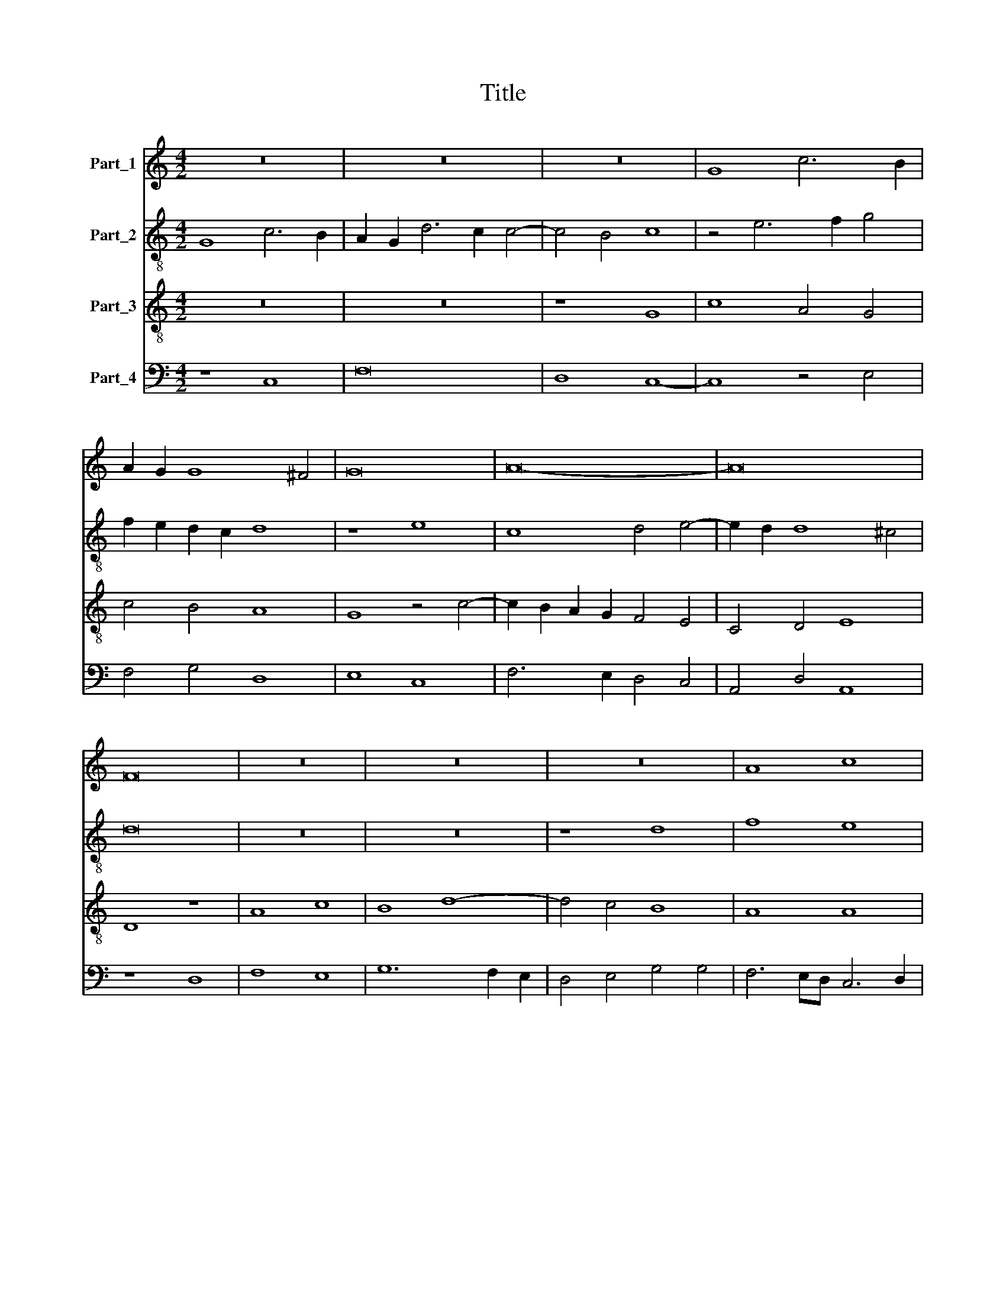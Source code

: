 X:1
T:Title
%%score 1 2 3 4
L:1/8
M:4/2
K:C
V:1 treble nm="Part_1"
V:2 treble-8 nm="Part_2"
V:3 treble-8 nm="Part_3"
V:4 bass nm="Part_4"
V:1
 z16 | z16 | z16 | G8 c6 B2 | A2 G2 G8 ^F4 | G16 | A16- | A16 | F16 | z16 | z16 | z16 | A8 c8 | %13
 B8 d8- | d8 c8 | A8 G4 A4- | A2 G2 G8 ^F4 | G16 || z16 | z16 | z8 G8- | G8 F8 | F4 E4 D8 | C16- | %24
 C16 | z16 | z16 | D8 F8 | G4 A6 G2 G4- | G4 ^F4 G8- | G8 z8 | z16 | B16 | c16 | A8 G8 | A8 c8 | %36
 A8 G4 A4 | B4 c6 B2 A2 G2 | F4 G8 ^F4 | G16 || z16 | z16 | z8 G8 | A16 | G16 | F8 z4 G4- | %46
 G4 F6 E2 E2 D2 | F16 | z16 | z16 | z16 | C8 D8 | F8 G4 A4- | A2 G2 G8 ^F4 | G16 | z16 | z16 | %57
 B8 c8 | A8 G8 | A6 G2 A4 c4- | c4 B4 A8 | G16- | G16 || z16 | z16 | z16 | c8 c8 | B8 A8 | c8 c8 | %69
 c8 G8 | z8 A8 | G8 A8 | G16 | F16 | z8 (A8 | c8) c8 | c8 G8 | z16 | A8 c8 | A8 G4 A4- | %80
 A4 B4 c6 B2 | A2 G2 G8 ^F4 | G16 || z16 | z16 | z16 | z16 | z16 | G8 d8 | d8 c8 | d8 c8 | B8 c8 | %92
 d4 e6 d2 d4- | d4 ^c4 d8 | z8 (A8 | d8) c8 | A8 c8 | c8 G8 | z8 A8 | G8 A8 | G8 F8 | %101
 A6 B2 c4 c4- | c4 B4 c8 | z16 | z16 | z4 G4 A4 B4 | c8 B4 A4- | A2 G2 G8 ^F4 | G16 || z16 | z16 | %111
 c8 B8 | c8 d8 | c8 A4 B4- | B2 A2 A8 G4 | A16 | z16 | F16 | A8 c8 | B8 c4 d4- | d4 ^c4 d8 | %121
 c12 B4 | A8 G8 | F8 A8 | A8 G4 c4- | c4 B4 A4 B4- | B2 A2 G8 ^F4 | G16 |] %128
V:2
 G8 c6 B2 | A2 G2 d6 c2 c4- | c4 B4 c8 | z4 e6 f2 g4 | f2 e2 d2 c2 d8 | z8 e8 | c8 d4 e4- | %7
 e2 d2 d8 ^c4 | d16 | z16 | z16 | z8 d8 | f8 e8 | g12 f2 e2 | d8 e8 | f8 e4 A4- | A2 B2 c4 d8 | %17
 d16 || z16 | z16 | d8 e4 e4- | e2 d2 c2 B2 A4 d4- | d2 c2 c8 B4 | c8 z8 | A8 G4 g4- | %25
 g4 a6 g2 g4- | g4 ^f4 g4 G4 | B6 c2 d6 c2 | B4 A4 (B8 | A8) G6 A2 | B2 c2 d4 G4 g4- | g4 e4 f8 | %32
 g8 e8 | e8 z8 | e16 | A8 z4 e4 | f6 d2 e4 f4- | f4 e4 c8- | c8 d8 | d16 || z16 | z16 | d8 e8 | %43
 d8 c4 f4- | f4 e2 d2 e8 | f4 d4 e8- | e4 c4 c8 | A16 | G8 z8 | z4 c4 A4 B4 | c8 B4 G4 | A8 B8 | %52
 A4 d4 e4 f4- | f2 e2 d2 c2 d8 | d2 c2 B2 A2 B8 | A8 z8 | e8 f8 | d8 c8 | f8 e8 | c4 f8 e2 d2 | %60
 c4 g8 f4 | g4 e8 d2 c2 | d16 || z16 | z16 | z8 f8 | f8 e8 | d8 f8 | f8 f8 | c8 z4 e4 | %70
 f6 ed c4 f4- | f2 e2 e8 d4 | e16 | d8 z8 | (d8 f8) | f8 f8 | c8 z8 | d8 f8 | d8 c8 | z8 z4 f4- | %80
 f4 f4 g4 f4- | f2 e2 c4 d8 | d16 || z16 | z16 | z16 | z16 | z16 | g8 f8- | f4 e2 d2 e8 | %90
 d4 f8 e4 | d4 e8 f4- | f4 g4 a4 f4 | e8 d8- | d8 z8 | z4 f4 f8 | f8 e6 d2 | c4 A4 B4 c4- | %98
 c4 d4 e8 | z4 e8 d4 | e8 A4 d4 | c4 f4 e4 a4 | g12 e4 | f4 e2 d2 c4 d4 | e4 f4 g8 | e8 z4 d4 | %106
 c4 A4 d6 c2 | A2 B2 c4 d8 | d16 || z16 | f8 e8 | f8 g6 f2 | e8 d4 g4 | e4 f8 d4 | f8 d4 e4 | %115
 f8 z4 f4 | e2 d2 d8 c4 | d8 A8 | z4 f4 e4 f4 | g6 f2 e4 d4 | e8 d8 | z8 z4 e4- | %122
 e2 d2 d6 c2 c2 Bc | d4 A4 z4 A4- | A2 G2 A4 B4 c4 | A4 B4 z4 G4 | B4 c4 d8 | d16 |] %128
V:3
 z16 | z16 | z8 G8 | c8 A4 G4 | c4 B4 A8 | G8 z4 c4- | c2 B2 A2 G2 F4 E4 | C4 D4 E8 | D8 z8 | %9
 A8 c8 | B8 d8- | d4 c4 B8 | A8 A8 | G16 | z8 G8 | F8 G4 c4- | c2 B2 A2 G2 A8 | G16 || d8 e4 d4- | %19
 d4 c2 B2 A2 G2 c4- | c4 B4 c8- | c8 z8 | z16 | e16 | f8 e8- | e4 d4 c4 B4 | A8 G8 | z8 z4 A4 | %28
 B4 c4 d8- | d8 B8 | z8 B8 | c8 A8 | G16 | z8 A8 | c8 B4 c4- | c4 d4 e4 c4- | c4 d4 B4 c4 | %37
 d4 e6 d2 c2 B2 | A4 G4 A8 | G16 || z8 G8 | A16 | G16 | F16 | z8 c8 | A8 B4 c4- | c2 B2 A4 G8 | %47
 F8 z8 | C8 D4 G4 | G4 A6 G2 G4- | G4 F4 G8 | z8 G8 | A8 B4 c4- | c4 B4 A8 | G16 | z8 B8 | c8 A8 | %57
 G8 z8 | d8 B4 c4- | c4 d8 c2 B2 | A4 G4 d6 c2 | B4 G4 c8 | B16 || z8 c8 | c8 B8 | A8 c8 | c8 c8 | %67
 G8 z8 | A6 B2 c4 A4- | A8 B4 c4 | d6 cB A4 d4 | B4 c8 A4 | (B8 c8) | A8 z4 A4 | B4 A4 d6 cB | %75
 A16 | z4 A4 B4 G4 | A4 B4 A4 d4 | f8 e4 c4- | c4 f4 e4 c4 | d8 e4 c4- | c2 B2 A2 G2 A8 | G16 || %83
 (G8 d8) | d8 c8 | d8 c8 | B8 c8 | d4 e6 d2 d4- | d4 c4 d8 | z4 A4 A8 | A8 A4 A4 | D4 G4 E4 A4- | %92
 A4 c6 B2 A2 G2 | A8 z4 A4 | B4 d8 c4 | B4 A4 A8 | c8 c8 | A8 e8- | e4 d4 c6 BA | B8 A4 d4- | %100
 d4 c4 d4 A4- | A2 B2 c2 d2 e4 f4 | d8 c8 | z4 G4 A4 B4 | c6 BA G4 c4- | c4 B4 A4 G4- | %106
 G4 F4 G4 D4 | F4 G4 A8 | G16 || z16 | z16 | z16 | c8 B8 | c8 d8- | d4 c4 B8 | A4 d8 c4 | %116
 B4 A8 G4 | A8 z4 d4- | d4 d4 c4 A4 | d8 c4 B4 | A8 D6 E2 | F2 G2 A8 G4- | G2 F2 F2 EF G8 | %123
 z4 d8 d4 | c4 d4 e8 | c4 d6 c2 B2 A2 | (G8 A8) | G16 |] %128
V:4
 z8 C,8 | F,16 | D,8 C,8- | C,8 z4 E,4 | F,4 G,4 D,8 | E,8 C,8 | F,6 E,2 D,4 C,4 | A,,4 D,4 A,,8 | %8
 z8 D,8 | F,8 E,8 | G,12 F,2 E,2 | D,4 E,4 G,4 G,4 | F,6 E,D, C,6 D,2 | E,8 z8 | B,,8 C,8 | %15
 D,8 E,4 F,4- | F,2 G,2 E,4 D,8 | G,,16 || G,16 | F,8 F,4 E,4 | D,8 C,8 | z16 | z8 G,8 | A,16 | %24
 F,8 C,6 D,2 | E,4 F,8 G,4 | D,8 E,4 G,4- | G,4 F,2 E,2 D,8 | z16 | z4 D,4 E,6 F,2 | G,8 E,8 | %31
 C,8 D,8 | E,16 | A,,16 | z4 A,,4 E,8 | F,8 C,8 | F,8 G,4 F,4 | D,4 C,8 F,4- | F,4 E,4 D,8 | %39
 G,,16 || D,8 E,8 | D,8 C,4 C,4- | C,4 B,,4 C,8 | z16 | C,16 | D,4 F,4 E,4 C,4 | E,4 F,4 C,8 | %47
 z4 D,6 E,2 F,4- | F,4 E,4 F,4 D,4 | E,4 C,4 D,4 B,,4 | A,,8 G,,8 | z4 C,4 B,,4 G,,4 | %52
 D,8 G,4 F,4- | F,4 G,4 D,8 | z8 E,8 | F,8 D,8 | C,8 z4 D,4 | B,,4 G,,4 A,,8 | z8 E,8 | %59
 F,4 D,8 E,4 | F,4 G,4 D,8 | G,,4 C,8 B,,2 A,,2 | G,,16 || F,8 F,8 | E,8 D,8 | F,8 F,8 | F,8 C,8 | %67
 z8 D,8 | A,,4 A,4 F,6 G,2 | A,4 F,4 E,8 | D,8 z4 D,4 | (E,8 F,8) | (E,8 C,8) | D,16- | D,16 | %75
 z4 A,4 F,6 G,2 | A,4 F,4 E,8 | D,4 G,4 F,4 D,4- | D,2 E,2 F,2 G,2 A,6 G,2 | F,4 D,4 E,4 F,4 | %80
 D,8 C,4 F,4- | F,4 E,4 D,8 | G,,16 || G,12 F,2 E,2 | D,4 F,4 E,8 | D,4 F,8 E,4 | D,4 E,8 F,4- | %87
 F,4 G,4 A,4 F,4 | E,8 D,8- | D,8 z4 A,,4 | D,8 A,,4 A,,4 | B,,4 G,,4 A,,8 | D,4 C,8 D,4 | %93
 A,,8 D,8 | G,8 F,8 | D,8 F,8 | F,8 C,8 | z4 F,4 E,6 D,2 | C,4 B,,4 A,,8 | (E,8 F,8) | %100
 E,8 D,6 E,2 | F,2 G,2 A,8 F,4 | G,8 z4 C,4 | D,4 E,4 F,4 E,2 D,2 | C,4 F,4 E,4 C,4 | %105
 E,6 D,2 C,4 B,,4 | A,,8 G,,4 D,4- | D,4 E,4 D,8 | G,,16 || F,8 E,8 | F,8 G,8 | A,8 G,8 | z8 G,8 | %113
 A,8 F,4 G,4 | D,4 F,4 G,8 | F,4 D,6 E,2 F,4 | G,4 F,4 E,8 | D,16 | D,8 A,8 | G,8 z8 | z8 z4 A,4- | %121
 A,2 G,2 F,2 E,2 F,4 G,4 | D,8 E,8 | D,8 D,8 | F,8 E,4 A,4- | A,4 G,4 F,4 G,4 | (E,8 D,8) | %127
 G,,16 |] %128

